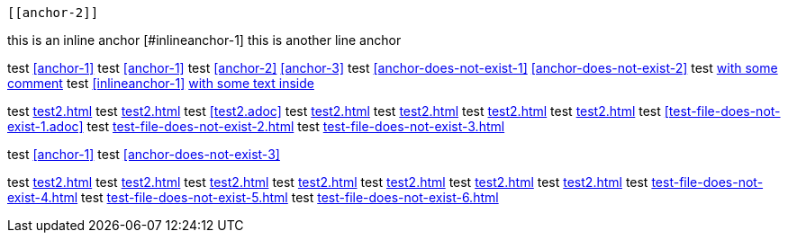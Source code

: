 ////
// this test should return 12 errors
////

[[anchor-1]]
 [[anchor-2]]
[[anchor-3]]
[[anchor-duplicated]]
[[anchor-duplicated]]

this is an inline anchor [#inlineanchor-1]
this is another line anchor anchor:inlineanchor-2[with some text inside]

// <<anchor-does-not-exist-in-single-line-comment>>

////
this is a comment block
<<anchor-does-not-exist-in-comment-block>>
this is a comment block
////

test <<anchor-1>>
test <<anchor-1>>
test <<anchor-2>> <<anchor-3>>
test <<anchor-does-not-exist-1>> <<anchor-does-not-exist-2>>
test <<anchor-1, with some comment>>
test <<inlineanchor-1>> <<inlineanchor-2>>

test <<test2.adoc#>>
test <<test2#>>
test <<test2.adoc>>
test <<test2#anchor-1>>
test <<test2.adoc#anchor-1>>
test <<test2#anchor-does-not-exist-3>>
test <<test2.adoc#anchor-does-not-exist-3>>
test <<test-file-does-not-exist-1.adoc>>
test <<test-file-does-not-exist-2.adoc#>>
test <<test-file-does-not-exist-3#>>

test xref:anchor-1[]
test xref:anchor-does-not-exist-3[]

test xref:test2.adoc#[]
test xref:test2#[]
test xref:test2.adoc[]
test xref:test2#anchor-1[]
test xref:test2.adoc#anchor-1[]
test xref:test2#anchor-does-not-exist-4[]
test xref:test2.adoc#anchor-does-not-exist-4[]
test xref:test-file-does-not-exist-4.adoc[]
test xref:test-file-does-not-exist-5.adoc#[]
test xref:test-file-does-not-exist-6#[]
